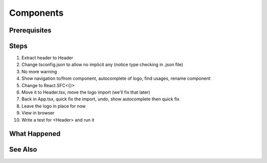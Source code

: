 .. pcarticle::
    published: 2018-02-26 12:00
    excerpt: React builds UIs as a tree of components. See how to make stateful and stateless components correctly with TypeScript.
    is_pro: True
    references:
        author:
            - pauleveritt

==========
Components
==========

Prerequisites
=============

Steps
=====

#. Extract header to Header

#. Change tsconfig.json to allow no implicit any (notice type checking in
   .json file)

#. No more warning

#. Show navigation to/from component, autocomplete of logo, find usages,
   rename component

#. Change to React.SFC<{}>

#. Move it to Header.tsx, move the logo import (we'll fix that later)

#. Back in App.tsx, quick fix the import, undo, show autocomplete then
   quick fix

#. Leave the logo in place for now

#. View in browser

#. Write a test for <Header> and run it

What Happened
=============

See Also
========

